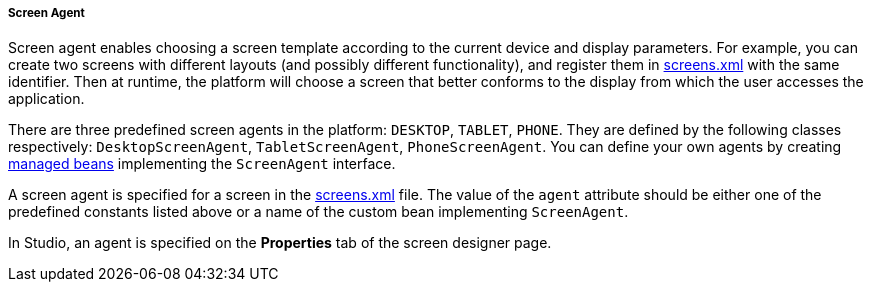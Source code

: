 :sourcesdir: ../../../../../source

[[screen_agent]]
===== Screen Agent

Screen agent enables choosing a screen template according to the current device and display parameters. For example, you can create two screens with different layouts (and possibly different functionality), and register them in <<screens.xml,screens.xml>> with the same identifier. Then at runtime, the platform will choose a screen that better conforms to the display from which the user accesses the application.

There are three predefined screen agents in the platform: `DESKTOP`, `TABLET`, `PHONE`. They are defined by the following classes respectively: `DesktopScreenAgent`, `TabletScreenAgent`, `PhoneScreenAgent`. You can define your own agents by creating <<managed_beans,managed beans>> implementing the `ScreenAgent` interface.

A screen agent is specified for a screen in the <<screens.xml,screens.xml>> file. The value of the `agent` attribute should be either one of the predefined constants listed above or a name of the custom bean implementing `ScreenAgent`.

In Studio, an agent is specified on the *Properties* tab of the screen designer page.


